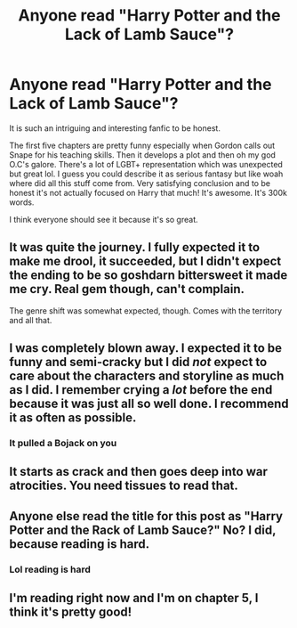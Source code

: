 #+TITLE: Anyone read "Harry Potter and the Lack of Lamb Sauce"?

* Anyone read "Harry Potter and the Lack of Lamb Sauce"?
:PROPERTIES:
:Author: harry_potters_mom
:Score: 20
:DateUnix: 1597430729.0
:DateShort: 2020-Aug-14
:FlairText: Review/Recommendation
:END:
It is such an intriguing and interesting fanfic to be honest.

The first five chapters are pretty funny especially when Gordon calls out Snape for his teaching skills. Then it develops a plot and then oh my god O.C's galore. There's a lot of LGBT+ representation which was unexpected but great lol. I guess you could describe it as serious fantasy but like woah where did all this stuff come from. Very satisfying conclusion and to be honest it's not actually focused on Harry that much! It's awesome. It's 300k words.

I think everyone should see it because it's so great.


** It was quite the journey. I fully expected it to make me drool, it succeeded, but I didn't expect the ending to be so goshdarn bittersweet it made me cry. Real gem though, can't complain.

The genre shift was somewhat expected, though. Comes with the territory and all that.
:PROPERTIES:
:Author: Siggimondo
:Score: 10
:DateUnix: 1597434465.0
:DateShort: 2020-Aug-15
:END:


** I was completely blown away. I expected it to be funny and semi-cracky but I did /not/ expect to care about the characters and storyline as much as I did. I remember crying a /lot/ before the end because it was just all so well done. I recommend it as often as possible.
:PROPERTIES:
:Author: Buffy11bnl
:Score: 9
:DateUnix: 1597435980.0
:DateShort: 2020-Aug-15
:END:

*** It pulled a Bojack on you
:PROPERTIES:
:Author: mystictutor
:Score: 2
:DateUnix: 1597497565.0
:DateShort: 2020-Aug-15
:END:


** It starts as crack and then goes deep into war atrocities. You need tissues to read that.
:PROPERTIES:
:Author: paper0wl
:Score: 5
:DateUnix: 1597434500.0
:DateShort: 2020-Aug-15
:END:


** Anyone else read the title for this post as "Harry Potter and the Rack of Lamb Sauce?" No? I did, because reading is hard.
:PROPERTIES:
:Author: drmdub
:Score: 3
:DateUnix: 1597447558.0
:DateShort: 2020-Aug-15
:END:

*** Lol reading is hard
:PROPERTIES:
:Author: harry_potters_mom
:Score: 1
:DateUnix: 1597449874.0
:DateShort: 2020-Aug-15
:END:


** I'm reading right now and I'm on chapter 5, I think it's pretty good!
:PROPERTIES:
:Author: loser-is-not-me
:Score: 1
:DateUnix: 1597440340.0
:DateShort: 2020-Aug-15
:END:
